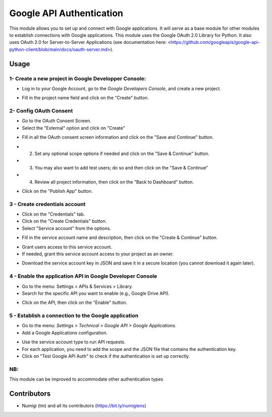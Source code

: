Google API Authentication
=========================
This module allows you to set up and connect with Google applications.
It will serve as a base module for other modules to establish connections with Google applications.
This module uses the Google OAuth 2.0 Library for Python.
It also uses OAuth 2.0 for Server-to-Server Applications 
(see documentation here: <https://github.com/googleapis/google-api-python-client/blob/main/docs/oauth-server.md>).

Usage
-----

1- Create a new project in Google Developper Console:
~~~~~~~~~~~~~~~~~~~~~~~~~~~~~~~~~~~~~~~~~~~~~~~~~~~~~

* Log in to your Google Account, go to the `Google Developers Console`, and create a new project.

.. image:: static/description/google_api_auth_new_project.png

* Fill in the project name field and click on the "Create" button.

.. image:: static/description/google_api_auth_project_name.png

2- Config OAuth Consent
~~~~~~~~~~~~~~~~~~~~~~~

* Go to the OAuth Consent Screen.
* Select the "External" option and click on "Create"

.. image:: static/description/google_api_auth_oauth_consent_screen.png

* Fill in all the OAuth consent screen information and click on the "Save and Continue" button.

.. image:: static/description/google_api_auth_oauth_consent_info.png

* (2) Set any optional scope options if needed and click on the "Save & Continue" button.
* (3) You may also want to add test users; do so and then click on the "Save & Continue"
* (4) Review all project information, then click on the "Back to Dashboard" button.

.. image:: static/description/google_api_auth_oauth_consent_234.png

* Click on the "Publish App" button.

.. image:: static/description/google_api_auth_oauth_consent_publish_app.png


3 - Create credentials account
~~~~~~~~~~~~~~~~~~~~~~~~~~~~~~

* Click on the "Credentials" tab.
* Click on the "Create Credentials" button.
* Select "Service account" from the options.

.. image:: static/description/google_api_auth_credentials_service_account.png

* Fill in the service account name and description, then click on the "Create & Continue" button.

.. image:: static/description/google_api_auth_service_account_info.png

* Grant users access to this service account.
* If needed, grant this service account access to your project as an owner.

.. image:: static/description/google_api_auth_credentials_service_account_grant.png

* Download the service account key in JSON and save it in a secure location (you cannot download it again later).

.. image:: static/description/google_api_auth_service_account_key.png

4 - Enable the application API in Google Developer Console
~~~~~~~~~~~~~~~~~~~~~~~~~~~~~~~~~~~~~~~~~~~~~~~~~~~~~~~~~~

* Go to the menu: Settings > APIs & Services > Library.
* Search for the specific API you want to enable (e.g., Google Drive API).

.. image:: static/description/google_api_auth_api_library.png

* Click on the API, then click on the "Enable" button.

.. image:: static/description/google_api_auth_api_enable.png

5 - Establish a connection to the Google application
~~~~~~~~~~~~~~~~~~~~~~~~~~~~~~~~~~~~~~~~~~~~~~~~~~~~

* Go to the menu: `Settings > Technical > Google API > Google Applications`.
* Add a Google Applications configuration.

.. image:: static/description/google_app_form.png

* Use the service account type to run API requests.
* For each application, you need to add the scope and the JSON file that contains the authentication key.
* Click on "Test Google API Auth" to check if the authentication is set up correctly.

NB:
~~~

This module can be improved to accommodate other authentication types

Contributors
------------
* Numigi (tm) and all its contributors (https://bit.ly/numigiens)
